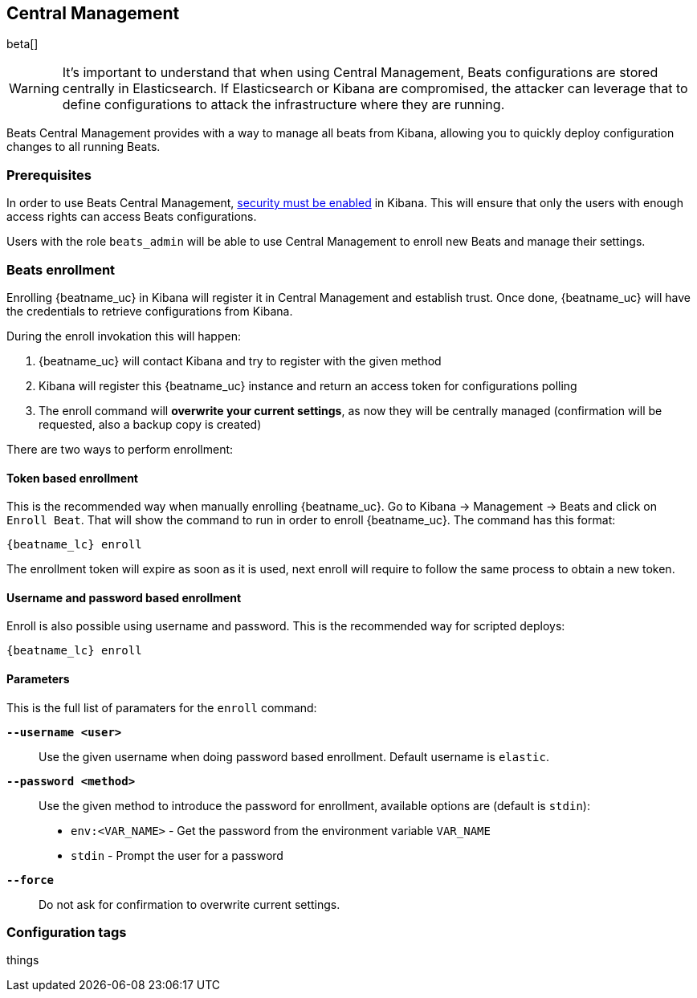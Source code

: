 [[configuration-central-management]]
== Central Management

beta[]

[WARNING]
=======================================
It's important to understand that when using Central Management, Beats
configurations are stored centrally in Elasticsearch. If Elasticsearch
or Kibana are compromised, the attacker can leverage that to define
configurations to attack the infrastructure where they are running.
=======================================

Beats Central Management provides with a way to manage all beats from
Kibana, allowing you to quickly deploy configuration changes to all
running Beats.

[float]
=== Prerequisites

In order to use Beats Central Management, https://www.elastic.co/guide/en/kibana/current/using-kibana-with-security.html[security must be enabled]
in Kibana. This will ensure that only the users with enough access rights
can access Beats configurations.

Users with the role `beats_admin` will be able to use Central Management
to enroll new Beats and manage their settings.

[float]
=== Beats enrollment

Enrolling {beatname_uc} in Kibana will register it in Central Management and
establish trust. Once done, {beatname_uc} will have the credentials to
retrieve configurations from Kibana.

During the enroll invokation this will happen:

 . {beatname_uc} will contact Kibana and try to register with the given method
 . Kibana will register this {beatname_uc} instance and return an access token for configurations polling
 . The enroll command will **overwrite your current settings**, as now they will be centrally managed (confirmation will be requested, also a backup copy is created)

There are two ways to perform enrollment:

[float]
==== Token based enrollment

This is the recommended way when manually enrolling {beatname_uc}. Go to Kibana
-> Management -> Beats and click on `Enroll Beat`. That will show the command
to run in order to enroll {beatname_uc}. The command has this format:

["source","shell",subs="attributes"]
----------------------------------------------------------------------
{beatname_lc} enroll <kibana_url> <enrollment_token>
----------------------------------------------------------------------

The enrollment token will expire as soon as it is used, next enroll will
require to follow the same process to obtain a new token.

[float]
==== Username and password based enrollment

Enroll is also possible using username and password. This is the recommended way
for scripted deploys:

["source","shell",subs="attributes"]
----------------------------------------------------------------------
{beatname_lc} enroll <kibana_url>
----------------------------------------------------------------------

[float]
==== Parameters

This is the full list of paramaters for the `enroll` command:

*`--username <user>`*::
Use the given username when doing password based enrollment. Default username
is `elastic`.

*`--password <method>`*::
Use the given method to introduce the password for enrollment, available options
are (default is `stdin`):

 * `env:<VAR_NAME>` - Get the password from the environment variable `VAR_NAME`
 * `stdin` - Prompt the user for a password

*`--force`*::
Do not ask for confirmation to overwrite current settings.

[float]
=== Configuration tags

things